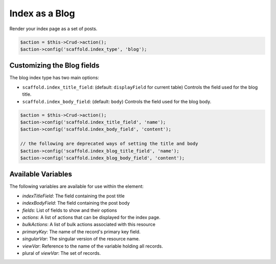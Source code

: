 Index as a Blog
===============

Render your index page as a set of posts.

.. code-block:: php

    $action = $this->Crud->action();
    $action->config('scaffold.index_type', 'blog');

Customizing the Blog fields
---------------------------

The blog index type has two main options:

- ``scaffold.index_title_field``: (default: ``displayField`` for current table) Controls the field used for the blog title.
- ``scaffold.index_body_field``: (default: ``body``) Controls the field used for the blog body.

.. code-block:: php

    $action = $this->Crud->action();
    $action->config('scaffold.index_title_field', 'name');
    $action->config('scaffold.index_body_field', 'content');

    // the following are deprecated ways of setting the title and body
    $action->config('scaffold.index_blog_title_field', 'name');
    $action->config('scaffold.index_blog_body_field', 'content');

Available Variables
-------------------

The following variables are available for use within the element:

- `indexTitleField`: The field containing the post title
- `indexBodyField`: The field containing the post body
- `fields`: List of fields to show and their options
- `actions`: A list of actions that can be displayed for the index page.
- `bulkActions`: A list of bulk actions associated with this resource
- `primaryKey`: The name of the record's primary key field.
- `singularVar`: The singular version of the resource name.
- `viewVar`: Reference to the name of the variable holding all records.
- plural of `viewVar`: The set of records.
